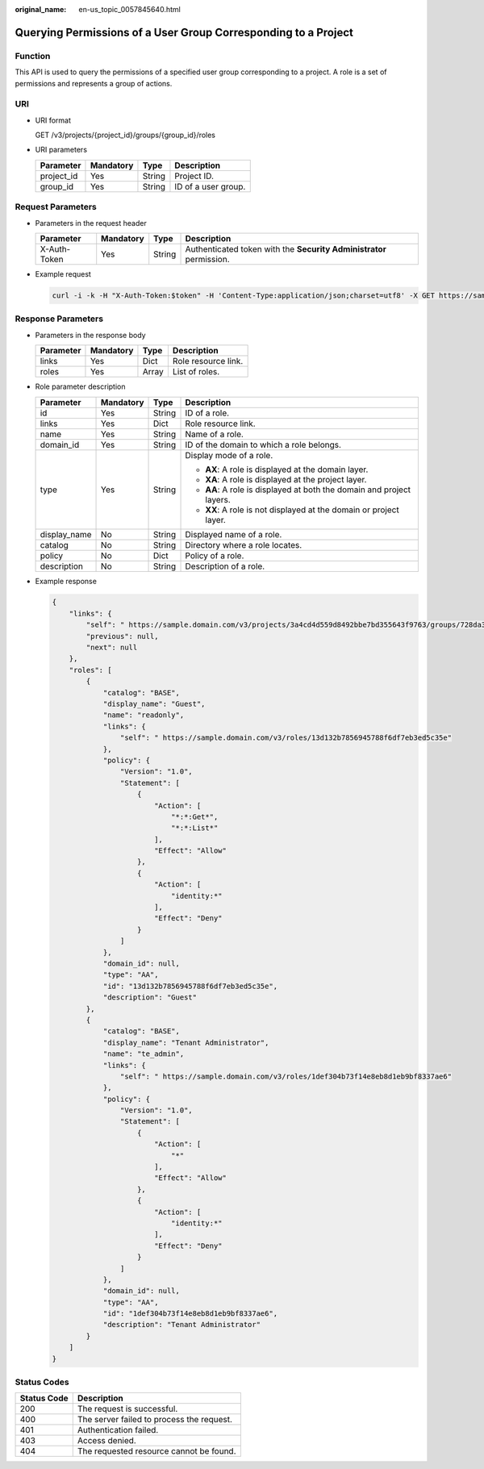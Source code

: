 :original_name: en-us_topic_0057845640.html

.. _en-us_topic_0057845640:

Querying Permissions of a User Group Corresponding to a Project
===============================================================

Function
--------

This API is used to query the permissions of a specified user group corresponding to a project. A role is a set of permissions and represents a group of actions.

URI
---

-  URI format

   GET /v3/projects/{project_id}/groups/{group_id}/roles

-  URI parameters

   ========== ========= ====== ===================
   Parameter  Mandatory Type   Description
   ========== ========= ====== ===================
   project_id Yes       String Project ID.
   group_id   Yes       String ID of a user group.
   ========== ========= ====== ===================

Request Parameters
------------------

-  Parameters in the request header

   +--------------+-----------+--------+---------------------------------------------------------------------+
   | Parameter    | Mandatory | Type   | Description                                                         |
   +==============+===========+========+=====================================================================+
   | X-Auth-Token | Yes       | String | Authenticated token with the **Security Administrator** permission. |
   +--------------+-----------+--------+---------------------------------------------------------------------+

-  Example request

   .. code-block::

      curl -i -k -H "X-Auth-Token:$token" -H 'Content-Type:application/json;charset=utf8' -X GET https://sample.domain.com/v3/projects/073bbf60da374853841cf6624c94de4b/groups/47d79cabc2cf4c35b13493d919a5bb3d/roles

Response Parameters
-------------------

-  Parameters in the response body

   ========= ========= ===== ===================
   Parameter Mandatory Type  Description
   ========= ========= ===== ===================
   links     Yes       Dict  Role resource link.
   roles     Yes       Array List of roles.
   ========= ========= ===== ===================

-  Role parameter description

   +-----------------+-----------------+-----------------+-----------------------------------------------------------------------+
   | Parameter       | Mandatory       | Type            | Description                                                           |
   +=================+=================+=================+=======================================================================+
   | id              | Yes             | String          | ID of a role.                                                         |
   +-----------------+-----------------+-----------------+-----------------------------------------------------------------------+
   | links           | Yes             | Dict            | Role resource link.                                                   |
   +-----------------+-----------------+-----------------+-----------------------------------------------------------------------+
   | name            | Yes             | String          | Name of a role.                                                       |
   +-----------------+-----------------+-----------------+-----------------------------------------------------------------------+
   | domain_id       | Yes             | String          | ID of the domain to which a role belongs.                             |
   +-----------------+-----------------+-----------------+-----------------------------------------------------------------------+
   | type            | Yes             | String          | Display mode of a role.                                               |
   |                 |                 |                 |                                                                       |
   |                 |                 |                 | -  **AX**: A role is displayed at the domain layer.                   |
   |                 |                 |                 | -  **XA**: A role is displayed at the project layer.                  |
   |                 |                 |                 | -  **AA**: A role is displayed at both the domain and project layers. |
   |                 |                 |                 | -  **XX**: A role is not displayed at the domain or project layer.    |
   +-----------------+-----------------+-----------------+-----------------------------------------------------------------------+
   | display_name    | No              | String          | Displayed name of a role.                                             |
   +-----------------+-----------------+-----------------+-----------------------------------------------------------------------+
   | catalog         | No              | String          | Directory where a role locates.                                       |
   +-----------------+-----------------+-----------------+-----------------------------------------------------------------------+
   | policy          | No              | Dict            | Policy of a role.                                                     |
   +-----------------+-----------------+-----------------+-----------------------------------------------------------------------+
   | description     | No              | String          | Description of a role.                                                |
   +-----------------+-----------------+-----------------+-----------------------------------------------------------------------+

-  Example response

   .. code-block::

      {
          "links": {
              "self": " https://sample.domain.com/v3/projects/3a4cd4d559d8492bbe7bd355643f9763/groups/728da352c017480f80b5a96beb15f0e6/roles",
              "previous": null,
              "next": null
          },
          "roles": [
              {
                  "catalog": "BASE",
                  "display_name": "Guest",
                  "name": "readonly",
                  "links": {
                      "self": " https://sample.domain.com/v3/roles/13d132b7856945788f6df7eb3ed5c35e"
                  },
                  "policy": {
                      "Version": "1.0",
                      "Statement": [
                          {
                              "Action": [
                                  "*:*:Get*",
                                  "*:*:List*"
                              ],
                              "Effect": "Allow"
                          },
                          {
                              "Action": [
                                  "identity:*"
                              ],
                              "Effect": "Deny"
                          }
                      ]
                  },
                  "domain_id": null,
                  "type": "AA",
                  "id": "13d132b7856945788f6df7eb3ed5c35e",
                  "description": "Guest"
              },
              {
                  "catalog": "BASE",
                  "display_name": "Tenant Administrator",
                  "name": "te_admin",
                  "links": {
                      "self": " https://sample.domain.com/v3/roles/1def304b73f14e8eb8d1eb9bf8337ae6"
                  },
                  "policy": {
                      "Version": "1.0",
                      "Statement": [
                          {
                              "Action": [
                                  "*"
                              ],
                              "Effect": "Allow"
                          },
                          {
                              "Action": [
                                  "identity:*"
                              ],
                              "Effect": "Deny"
                          }
                      ]
                  },
                  "domain_id": null,
                  "type": "AA",
                  "id": "1def304b73f14e8eb8d1eb9bf8337ae6",
                  "description": "Tenant Administrator"
              }
          ]
      }

Status Codes
------------

=========== =========================================
Status Code Description
=========== =========================================
200         The request is successful.
400         The server failed to process the request.
401         Authentication failed.
403         Access denied.
404         The requested resource cannot be found.
=========== =========================================
